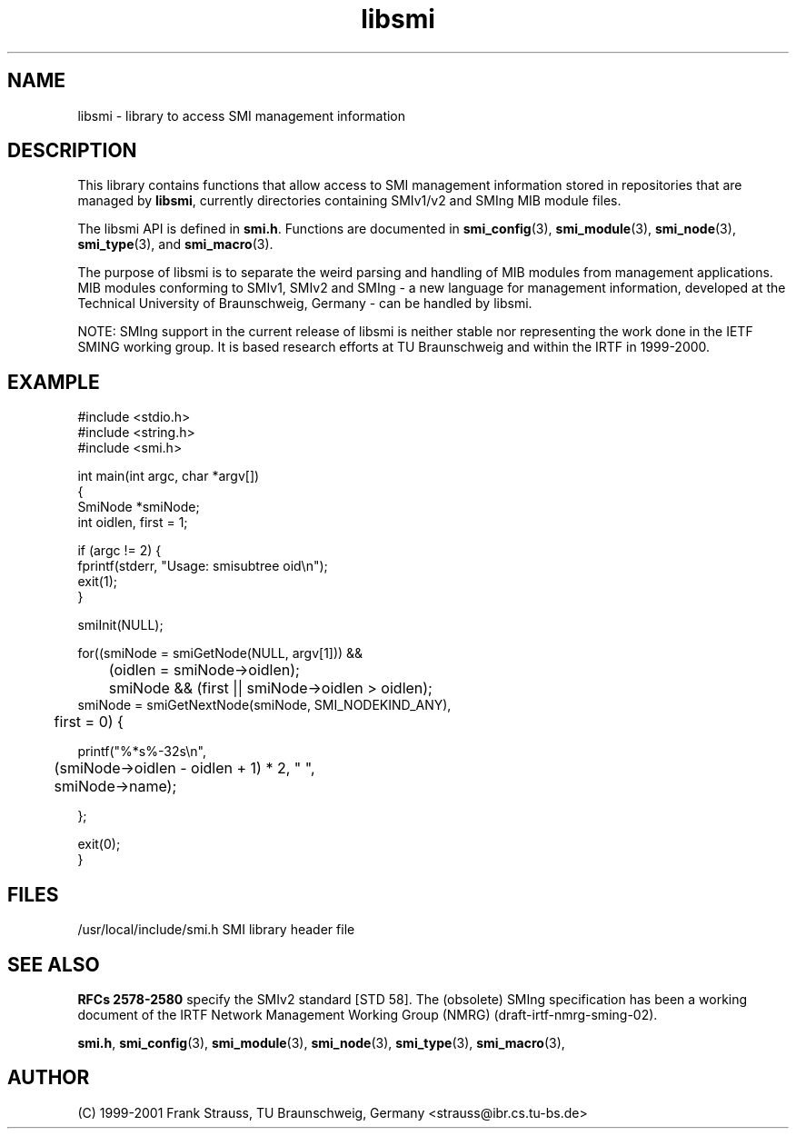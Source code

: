 .\"
.\" $Id: libsmi.3.in,v 1.5 2001/08/16 10:53:32 strauss Exp $
.\"
.TH libsmi 3  "August 16, 2001" "IBR" "SMI Management Information Library"
.SH NAME
libsmi \- library to access SMI management information
.SH DESCRIPTION
This library contains functions that allow access to SMI management
information stored in repositories that are managed by \fBlibsmi\fP,
currently directories containing SMIv1/v2 and SMIng MIB module files.
.PP
The libsmi API is defined in \fBsmi.h\fP. Functions are
documented in \fBsmi_config\fP(3), \fBsmi_module\fP(3),
\fBsmi_node\fP(3), \fBsmi_type\fP(3), and \fBsmi_macro\fP(3).
.PP
The purpose of libsmi is to separate the weird parsing and handling of
MIB modules from management applications. MIB modules conforming to
SMIv1, SMIv2 and SMIng - a new language for management information,
developed at the Technical University of Braunschweig, Germany - can
be handled by libsmi.
.PP
NOTE: SMIng support in the current release of libsmi is neither stable
nor representing the work done in the IETF SMING working group. It is
based research efforts at TU Braunschweig and within the IRTF in 1999-2000.
.PP
.SH "EXAMPLE"
.nf
#include <stdio.h>
#include <string.h>
#include <smi.h>
 
int main(int argc, char *argv[])
{
    SmiNode *smiNode;
    int oidlen, first = 1;
    
    if (argc != 2) {
        fprintf(stderr, "Usage: smisubtree oid\\n");
        exit(1);
    }
 
    smiInit(NULL);
 
    for((smiNode = smiGetNode(NULL, argv[1])) &&
	    (oidlen = smiNode->oidlen);
	smiNode && (first || smiNode->oidlen > oidlen);
        smiNode = smiGetNextNode(smiNode, SMI_NODEKIND_ANY),
	    first = 0) {
 
        printf("%*s%-32s\\n",
	       (smiNode->oidlen - oidlen + 1) * 2, " ",
	       smiNode->name);
        
    };
    
    exit(0);
}
.fi
.SH "FILES"
.nf
/usr/local/include/smi.h    SMI library header file
.fi
.SH "SEE ALSO"
.BR "RFCs 2578-2580"
specify the SMIv2 standard [STD 58].  The (obsolete) SMIng specification
has been a working document of the IRTF
Network Management Working Group (NMRG) (draft-irtf-nmrg-sming-02).
.PP
.BR smi.h ", "
.BR smi_config "(3), "
.BR smi_module "(3), "
.BR smi_node "(3), "
.BR smi_type "(3), "
.BR smi_macro "(3), "
.SH "AUTHOR"
(C) 1999-2001 Frank Strauss, TU Braunschweig, Germany <strauss@ibr.cs.tu-bs.de>
.br
